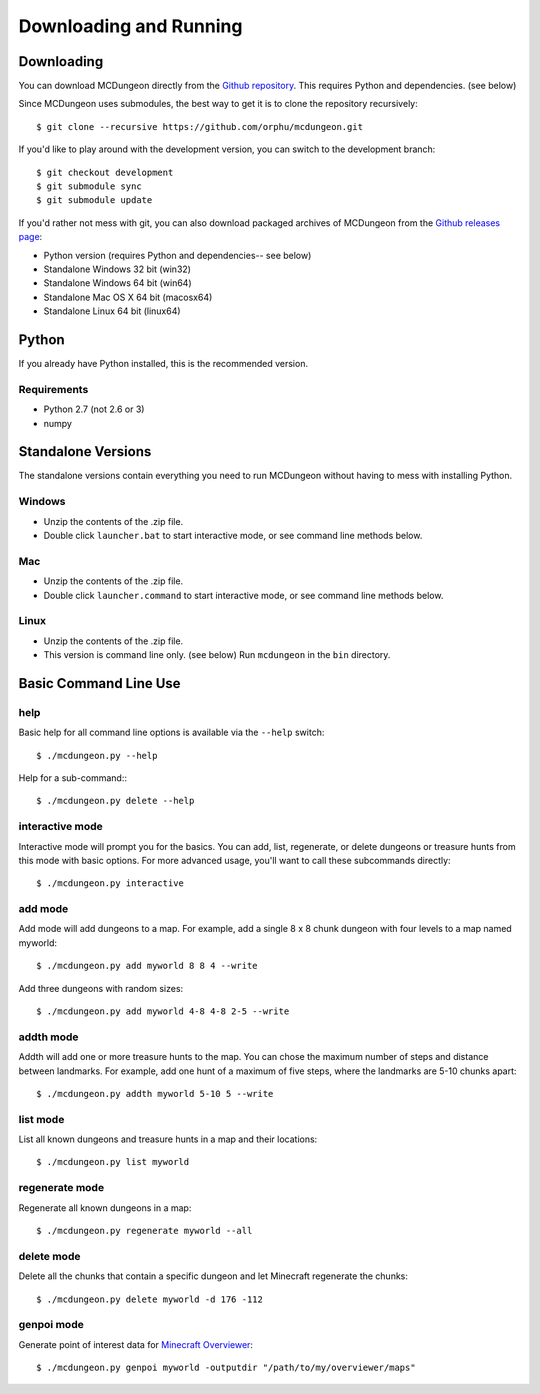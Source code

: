 .. _downloading:

=======================
Downloading and Running
=======================

Downloading
===========

You can download MCDungeon directly from the `Github repository
<https://github.com/orphu/mcdungeon>`_. This requires Python and
dependencies. (see below)

Since MCDungeon uses submodules, the best way to get it is to clone
the repository recursively::

   $ git clone --recursive https://github.com/orphu/mcdungeon.git

If you'd like to play around with the development version, you can
switch to the development branch::

   $ git checkout development
   $ git submodule sync
   $ git submodule update

If you'd rather not mess with git, you can also download
packaged archives of MCDungeon from the `Github releases page
<https://github.com/orphu/mcdungeon/releases>`_:

* Python version (requires Python and dependencies-- see below)
* Standalone Windows 32 bit (win32)
* Standalone Windows 64 bit (win64)
* Standalone Mac OS X 64 bit (macosx64)
* Standalone Linux 64 bit (linux64)

Python
======

If you already have Python installed, this is the recommended version. 

Requirements
------------

* Python 2.7 (not 2.6 or 3)
* numpy

Standalone Versions
===================

The standalone versions contain everything you need to run MCDungeon without having to mess with installing Python. 

Windows
-------

* Unzip the contents of the .zip file.
* Double click ``launcher.bat`` to start interactive mode, or see command line methods below. 

Mac
---

* Unzip the contents of the .zip file.
* Double click ``launcher.command`` to start interactive mode, or see command line methods below. 

Linux
-----

* Unzip the contents of the .zip file.
* This version is command line only. (see below) Run ``mcdungeon`` in the ``bin`` directory. 

Basic Command Line Use
======================

help
----

Basic help for all command line options is available via the ``--help`` switch::

   $ ./mcdungeon.py --help

Help for a sub-command:::

   $ ./mcdungeon.py delete --help

interactive mode
----------------

Interactive mode will prompt you for the basics. You can add, list, regenerate, or delete dungeons or treasure hunts from this mode with basic options. For more advanced usage, you'll want to call these subcommands directly::

   $ ./mcdungeon.py interactive

add mode
--------

Add mode will add dungeons to a map. For example, add a single 8 x 8 chunk dungeon with four levels to a map named myworld::
   
   $ ./mcdungeon.py add myworld 8 8 4 --write 

Add three dungeons with random sizes::

   $ ./mcdungeon.py add myworld 4-8 4-8 2-5 --write

addth mode
----------

.. versionadded:: 0.14.0

Addth will add one or more treasure hunts to the map. You can chose the maximum number of steps and distance between landmarks. For example, add one hunt of a maximum of five steps, where the landmarks are 5-10 chunks apart::

   $ ./mcdungeon.py addth myworld 5-10 5 --write

list mode
---------

List all known dungeons and treasure hunts in a map and their locations::

   $ ./mcdungeon.py list myworld

regenerate mode
---------------

Regenerate all known dungeons in a map::

   $ ./mcdungeon.py regenerate myworld --all

delete mode
-----------

Delete all the chunks that contain a specific dungeon and let Minecraft regenerate the chunks::

   $ ./mcdungeon.py delete myworld -d 176 -112

genpoi mode
-----------

.. versionadded:: 0.14.0

Generate point of interest data for `Minecraft Overviewer
<http://overviewer.org/>`_::

   $ ./mcdungeon.py genpoi myworld -outputdir "/path/to/my/overviewer/maps"
